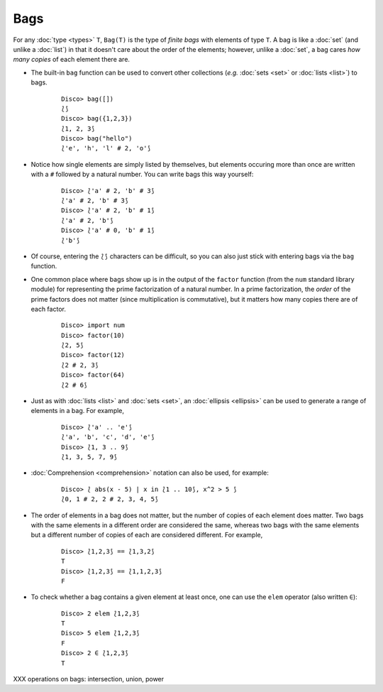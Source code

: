 Bags
====

For any :doc:`type <types>` ``T``, ``Bag(T)`` is the type of *finite
bags* with elements of type ``T``.  A bag is like a :doc:`set` (and
unlike a :doc:`list`) in that it doesn't care about the order of the
elements; however, unlike a :doc:`set`, a bag cares *how many copies*
of each element there are.

* The built-in ``bag`` function can be used to convert other
  collections (*e.g.* :doc:`sets <set>` or :doc:`lists <list>`) to bags.

    ::

       Disco> bag([])
       ⟅⟆
       Disco> bag({1,2,3})
       ⟅1, 2, 3⟆
       Disco> bag("hello")
       ⟅'e', 'h', 'l' # 2, 'o'⟆

* Notice how single elements are simply listed by themselves, but
  elements occuring more than once are written with a ``#`` followed
  by a natural number.  You can write bags this way yourself:

    ::

       Disco> ⟅'a' # 2, 'b' # 3⟆
       ⟅'a' # 2, 'b' # 3⟆
       Disco> ⟅'a' # 2, 'b' # 1⟆
       ⟅'a' # 2, 'b'⟆
       Disco> ⟅'a' # 0, 'b' # 1⟆
       ⟅'b'⟆

* Of course, entering the ``⟅⟆`` characters can be difficult, so you
  can also just stick with entering bags via the ``bag`` function.

* One common place where bags show up is in the output of the ``factor``
  function (from the ``num`` standard library module) for representing
  the prime factorization of a natural number.  In a prime
  factorization, the *order* of the prime factors does not matter (since
  multiplication is commutative), but it matters how many copies there
  are of each factor.

    ::

       Disco> import num
       Disco> factor(10)
       ⟅2, 5⟆
       Disco> factor(12)
       ⟅2 # 2, 3⟆
       Disco> factor(64)
       ⟅2 # 6⟆

* Just as with :doc:`lists <list>` and :doc:`sets <set>`, an
  :doc:`ellipsis <ellipsis>` can be used to generate a range of
  elements in a bag.  For example,

    ::

       Disco> ⟅'a' .. 'e'⟆
       ⟅'a', 'b', 'c', 'd', 'e'⟆
       Disco> ⟅1, 3 .. 9⟆
       ⟅1, 3, 5, 7, 9⟆

* :doc:`Comprehension <comprehension>` notation can also be used,
  for example:

    ::

       Disco> ⟅ abs(x - 5) | x in ⟅1 .. 10⟆, x^2 > 5 ⟆
       ⟅0, 1 # 2, 2 # 2, 3, 4, 5⟆

* The order of elements in a bag does not matter, but the number of
  copies of each element does matter.  Two bags with the same elements
  in a different order are considered the same, whereas two bags with
  the same elements but a different number of copies of each are
  considered different.  For example,

    ::

       Disco> ⟅1,2,3⟆ == ⟅1,3,2⟆
       T
       Disco> ⟅1,2,3⟆ == ⟅1,1,2,3⟆
       F

* To check whether a bag contains a given element at least once, one can
  use the ``elem`` operator (also written ``∈``):

    ::

       Disco> 2 elem ⟅1,2,3⟆
       T
       Disco> 5 elem ⟅1,2,3⟆
       F
       Disco> 2 ∈ ⟅1,2,3⟆
       T

XXX operations on bags: intersection, union, power
